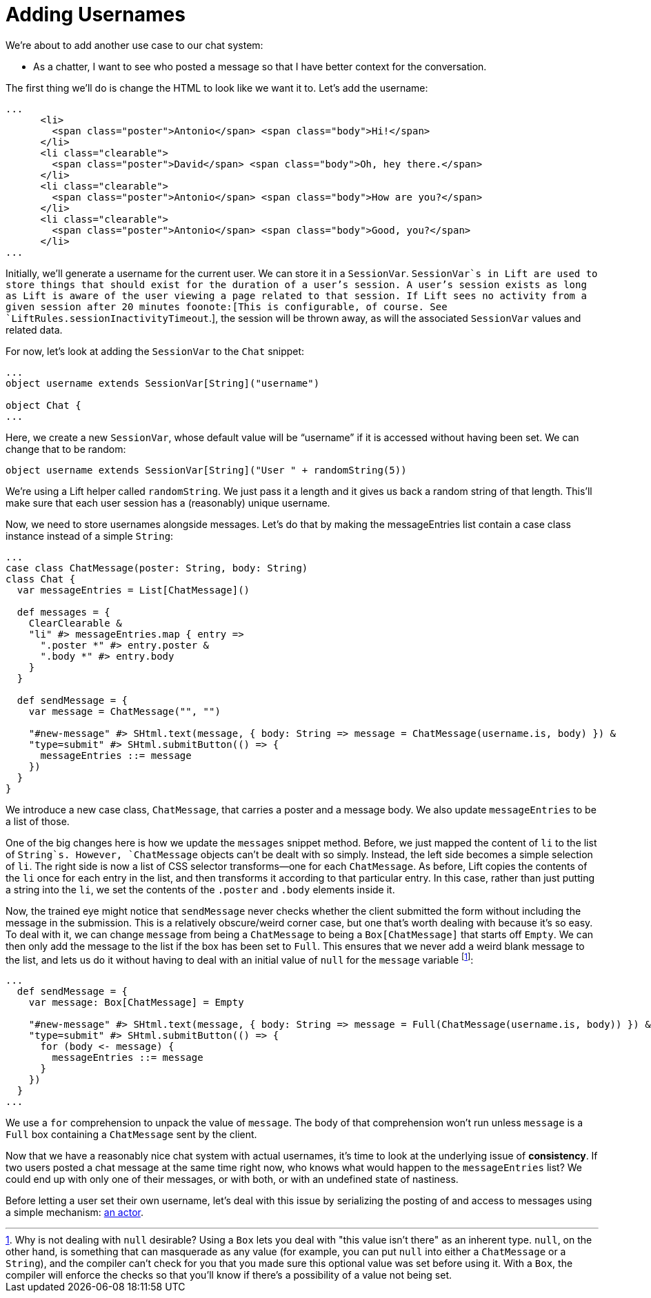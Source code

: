 :idprefix:
:idseparator: -
:toc: right
:toclevels: 2

# Adding Usernames

We're about to add another use case to our chat system:

 - As a chatter, I want to see who posted a message so that I have better
   context for the conversation.

The first thing we'll do is change the HTML to look like we want it to. Let's
add the username:

```
...
      <li>
        <span class="poster">Antonio</span> <span class="body">Hi!</span>
      </li>
      <li class="clearable">
        <span class="poster">David</span> <span class="body">Oh, hey there.</span>
      </li>
      <li class="clearable">
        <span class="poster">Antonio</span> <span class="body">How are you?</span>
      </li>
      <li class="clearable">
        <span class="poster">Antonio</span> <span class="body">Good, you?</span>
      </li>
...
```

Initially, we'll generate a username for the current user. We can store it in a
`SessionVar`. `SessionVar`s in Lift are used to store things that should exist
for the duration of a user's session. A user's session exists as long as Lift
is aware of the user viewing a page related to that session. If Lift sees no
activity from a given session after 20 minutes foonote:[This is configurable,
of course. See `LiftRules.sessionInactivityTimeout`.], the session will be
thrown away, as will the associated `SessionVar` values and related data.

For now, let's look at adding the `SessionVar` to the `Chat` snippet:

```
...
object username extends SessionVar[String]("username")

object Chat {
...
```

Here, we create a new `SessionVar`, whose default value will be “username” if it
is accessed without having been set. We can change that to be random:

```
object username extends SessionVar[String]("User " + randomString(5))
```

We're using a Lift helper called `randomString`. We just pass it a length and
it gives us back a random string of that length. This'll make sure that each
user session has a (reasonably) unique username.

Now, we need to store usernames alongside messages. Let's do that by making the
messageEntries list contain a case class instance instead of a simple `String`:

```
...
case class ChatMessage(poster: String, body: String)
class Chat {
  var messageEntries = List[ChatMessage]()

  def messages = {
    ClearClearable &
    "li" #> messageEntries.map { entry =>
      ".poster *" #> entry.poster &
      ".body *" #> entry.body
    }
  }

  def sendMessage = {
    var message = ChatMessage("", "")

    "#new-message" #> SHtml.text(message, { body: String => message = ChatMessage(username.is, body) }) &
    "type=submit" #> SHtml.submitButton(() => {
      messageEntries ::= message
    })
  }
}
```

We introduce a new case class, `ChatMessage`, that carries a poster and a
message body. We also update `messageEntries` to be a list of those.

One of the big changes here is how we update the `messages` snippet method.
Before, we just mapped the content of `li` to the list of `String`s. However,
`ChatMessage` objects can't be dealt with so simply. Instead, the left side
becomes a simple selection of `li`. The right side is now a list of CSS
selector transforms—one for each `ChatMessage`. As before, Lift copies the
contents of the `li` once for each entry in the list, and then transforms it
according to that particular entry. In this case, rather than just putting a
string into the `li`, we set the contents of the `.poster` and `.body` elements
inside it.

Now, the trained eye might notice that `sendMessage` never checks whether the
client submitted the form without including the message in the submission. This
is a relatively obscure/weird corner case, but one that's worth dealing with
because it's so easy. To deal with it, we can change `message` from being a
`ChatMessage` to being a `Box[ChatMessage]` that starts off `Empty`. We can
then only add the message to the list if the box has been set to `Full`. This
ensures that we never add a weird blank message to the list, and lets us do it
without having to deal with an initial value of `null` for the `message`
variable footnote:[Why is not dealing with `null` desirable? Using a `Box` lets
you deal with "this value isn't there" as an inherent type. `null`, on the
other hand, is something that can masquerade as any value (for example, you can
put `null` into either a `ChatMessage` or a `String`), and the compiler can't
check for you that you made sure this optional value was set before using it.
With a `Box`, the compiler will enforce the checks so that you'll know if
there's a possibility of a value not being set.]:

```
...
  def sendMessage = {
    var message: Box[ChatMessage] = Empty

    "#new-message" #> SHtml.text(message, { body: String => message = Full(ChatMessage(username.is, body)) }) &
    "type=submit" #> SHtml.submitButton(() => {
      for (body <- message) {
        messageEntries ::= message
      }
    })
  }
...
```

We use a `for` comprehension to unpack the value of `message`. The body of that
comprehension won't run unless `message` is a `Full` box containing a
`ChatMessage` sent by the client.

Now that we have a reasonably nice chat system with actual usernames, it's time
to look at the underlying issue of *consistency*. If two users posted a chat
message at the same time right now, who knows what would happen to the
`messageEntries` list? We could end up with only one of their messages, or with
both, or with an undefined state of nastiness.

Before letting a user set their own username, let's deal with this issue by
serializing the posting of and access to messages using a simple mechanism:
link:7-using-actors-for-chat.adoc[an actor].

